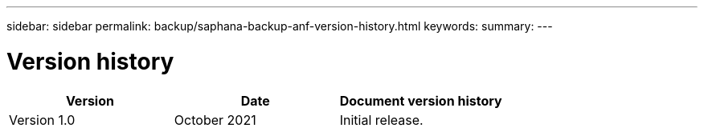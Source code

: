 ---
sidebar: sidebar
permalink: backup/saphana-backup-anf-version-history.html
keywords:
summary:
---

= Version history
:hardbreaks:
:nofooter:
:icons: font
:linkattrs:
:imagesdir: ./../media/

//
// This file was created with NDAC Version 2.0 (August 17, 2020)
//
// 2021-10-07 09:49:08.491412
//


|===
|Version |Date |Document version history

|Version 1.0
|October 2021
|Initial release.
|===

